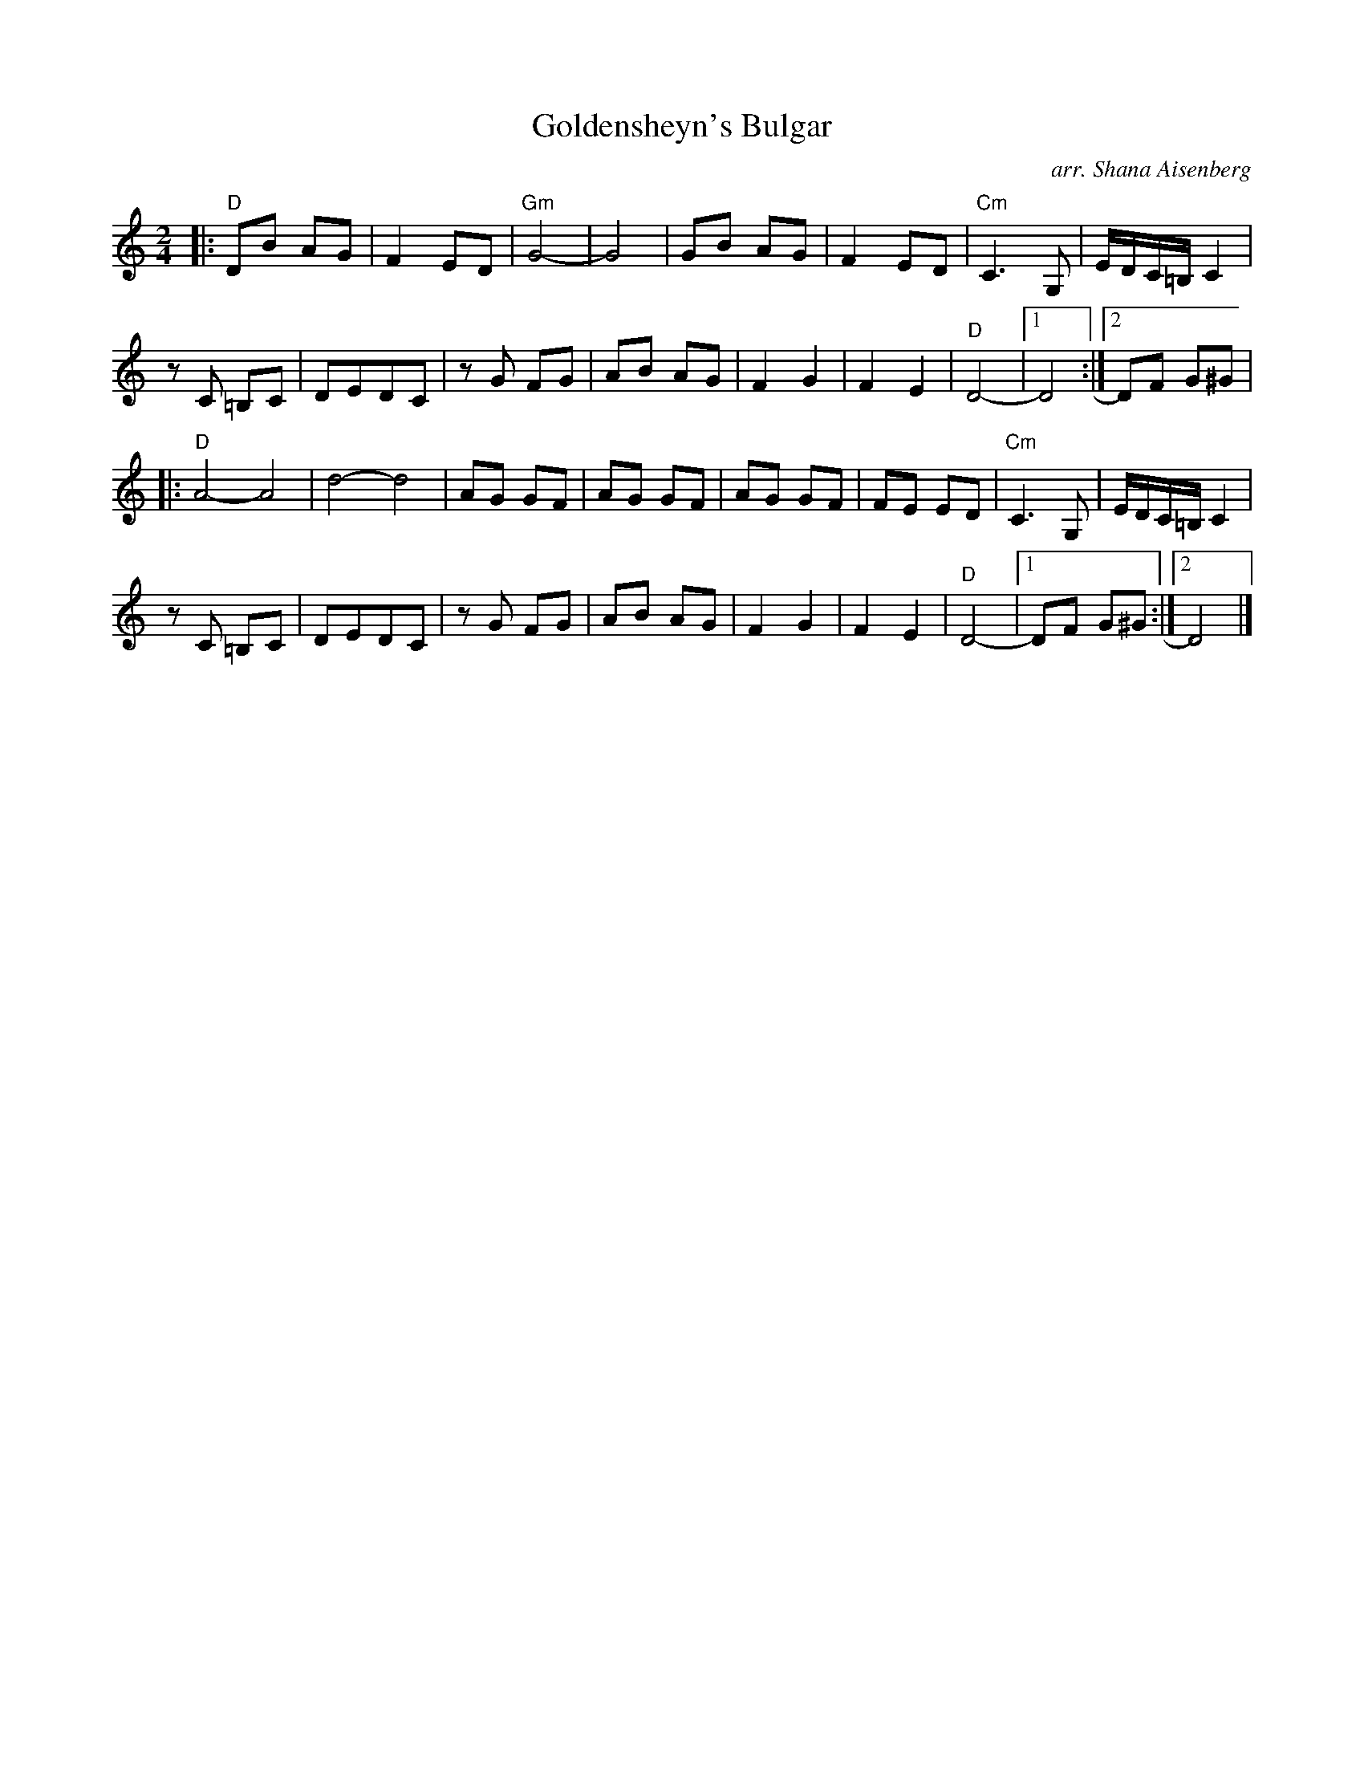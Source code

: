 X: 1
T: Goldensheyn's Bulgar
O: arr. Shana Aisenberg
R: bulgar
S: Fiddle Hell Online 2022-4-2 handout for Shana Aisenberg workshop
Z: 2022 John Chambers <jc:trillian.mit.edu>
M: 2/4
L: 1/8
K: ^f_B^e	% D freygish
|:\
"D"DB AG | F2 ED | "Gm"G4- | G4 | GB AG | F2 ED | "Cm"C3 G, | E/D/C/=B,/ C2 |
zC =B,C | DEDC | zG FG | AB AG | F2 G2 | F2 E2 |"D"D4- |1 D4 :|2 DF G^G |
|:\
"D"A4- A4 | d4- d4 | AG GF | AG GF | AG GF | FE ED | "Cm"C3 G, | E/D/C/=B,/ C2 |
zC =B,C | DEDC | zG FG | AB AG | F2 G2 | F2 E2 |"D"D4- |1 DF G^G :|2 D4 |]
